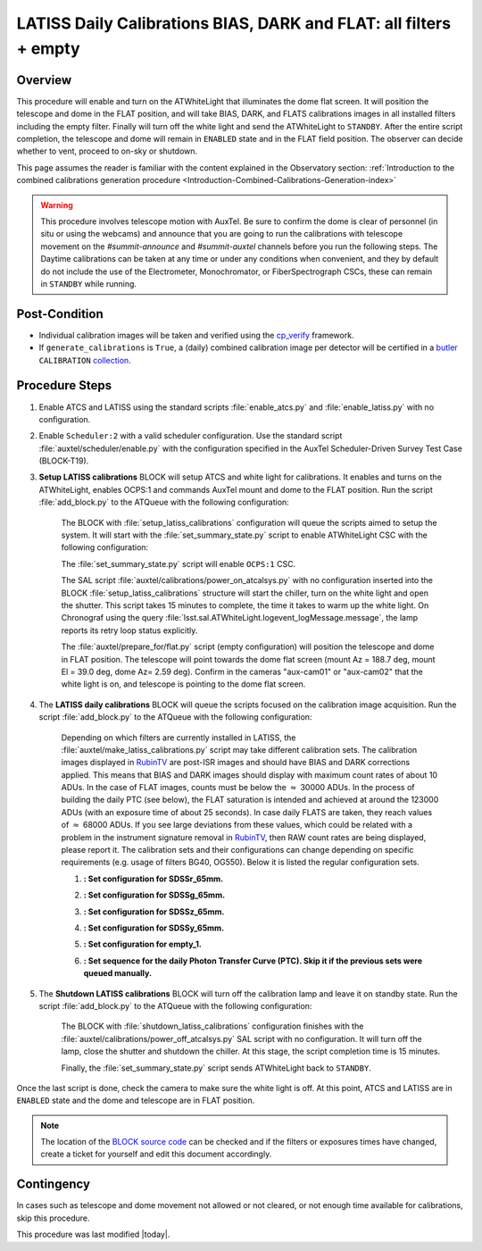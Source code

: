 .. _`RubinTV`: https://summit-lsp.lsst.codes/rubintv/summit/auxtel 
.. _cp_verify: https://github.com/lsst/cp_verify
.. _butler: https://pipelines.lsst.io/v/daily/modules/lsst.daf.butler/index.html
.. _collection: https://pipelines.lsst.io/v/daily/modules/lsst.daf.butler/organizing.html
.. _BLOCK source code: https://github.com/lsst-ts/ts_config_ocs/blob/develop/Scheduler/observing_blocks_auxtel/block-295-latiss_daily_calibrations.json
.. _AuxTel (LATISS) Temperatures and Pressures dashboard: https://summit-lsp.lsst.codes/chronograf/sources/1/dashboards/14


.. |author| replace:: *Karla Peña Ramírez*
.. If there are no contributors, write "none" between the asterisks. Do not remove the substitution.
.. |contributors| replace:: *Erik Dennihy, Paulo Lago, Kristopher Mortensen*


.. _Daytime-Operations-LATISS-Daily-Calibrations-BIAS-DARK-FLAT-all-filters-empty-Procedure:

##################################################################
LATISS Daily Calibrations BIAS, DARK and FLAT: all filters + empty
##################################################################

.. _Daytime-Operations-LATISS-Daily-Calibrations-BIAS-DARK-FLAT-all-filters-empty-Overview:

Overview
========
This procedure will enable and turn on the ATWhiteLight that illuminates the dome flat screen. It will position the telescope and dome in the FLAT position, and will take BIAS, DARK, and FLATS calibrations images in all installed filters including the empty filter. Finally will turn off the white light and send the ATWhiteLight to ``STANDBY``. After the entire script completion, the telescope and dome will remain in ``ENABLED`` state and in the FLAT field position. The observer can decide whether to vent, proceed to on-sky or shutdown.

This page assumes the reader is familiar with the content explained in the Observatory section: :ref:`Introduction to the combined calibrations generation procedure <Introduction-Combined-Calibrations-Generation-index>` 

.. warning::
  This procedure involves telescope motion with AuxTel. Be sure to confirm the dome is clear of personnel (in situ or using the webcams) and announce that you are going to run the calibrations with telescope movement on the *#summit-announce* and *#summit-auxtel* channels before you run the following steps. The Daytime calibrations can be taken at any time or under any conditions when convenient, and they by default do not include the use of the Electrometer, Monochromator, or FiberSpectrograph CSCs, these can remain in ``STANDBY`` while running. 



.. _Daytime-Operations-LATISS-Daily-Calibrations-BIAS-DARK-FLAT-all-filters-empty-Post-Conditions:
Post-Condition
==============
- Individual calibration images will be taken and verified using the `cp_verify`_ framework.
- If ``generate_calibrations`` is ``True``, a (daily) combined calibration image per detector will be certified in a `butler`_ ``CALIBRATION`` `collection`_.


.. _Daytime-Operations-LATISS-Daily-Calibrations-BIAS-DARK-FLAT-all-filters-empty-Procedure-Steps:
Procedure Steps
===============

#. Enable ATCS and LATISS using the standard scripts :file:`enable_atcs.py` and :file:`enable_latiss.py` with no configuration. 
#. Enable ``Scheduler:2`` with a valid scheduler configuration. Use the standard script :file:`auxtel/scheduler/enable.py` with the configuration specified in the AuxTel Scheduler-Driven Survey Test Case (BLOCK-T19). 
#. **Setup LATISS calibrations** BLOCK will setup ATCS and white light for calibrations. It enables and turns on the ATWhiteLight, enables OCPS:1 and commands AuxTel mount and dome to the FLAT position. Run the script :file:`add_block.py` to the ATQueue  with the following configuration:

    .. code-block:: text
      :caption: :file:`add_block.py`

      id: BLOCK-309

    The BLOCK with :file:`setup_latiss_calibrations` configuration will queue the scripts aimed to setup the system. It will start with the :file:`set_summary_state.py` script to enable ATWhiteLight CSC with the following configuration:

    .. code-block:: text
      :caption: :file:`set_summary_state.py`
    
      data:
        -
          - ATWhiteLight 
          - ENABLED 

    The :file:`set_summary_state.py` script will enable ``OCPS:1`` CSC.

    .. code-block:: text
      :caption: :file:`set_summary_state.py`
    
      data:
        -
          - OCPS:1
          - ENABLED

    The SAL script :file:`auxtel/calibrations/power_on_atcalsys.py` with no configuration inserted into the BLOCK :file:`setup_latiss_calibrations` structure will start the chiller, turn on the white light and open the shutter.  This script takes 15 minutes to complete, the time it takes to warm up the white light. On Chronograf using the query :file:`lsst.sal.ATWhiteLight.logevent_logMessage.message`, the lamp reports its retry loop status explicitly.

    .. code-block:: text
      :caption: :file:`auxtel/calibrations/power_on_atcalsys.py`

    The :file:`auxtel/prepare_for/flat.py` script (empty configuration) will position the telescope and dome in FLAT position. The telescope will point towards the dome flat screen (mount Az = 188.7 deg, mount El = 39.0 deg, dome Az= 2.59 deg). Confirm in the cameras "aux-cam01" or "aux-cam02" that the white light is on, and telescope is pointing to the dome flat screen.

    .. code-block:: text
      :caption: :file:`auxtel/prepare_for/flat.py`
  
    .. Note: We need to document and link here how to access the aux-cam01/02cameras.

#. The **LATISS daily calibrations** BLOCK will queue the scripts focused on the calibration image acquisition. Run the script :file:`add_block.py` to the ATQueue  with the following configuration:

    .. code-block:: text
      :caption: :file:`add_block.py`

      id: BLOCK-295


    Depending on which filters are currently installed in LATISS, the :file:`auxtel/make_latiss_calibrations.py` script may take different calibration sets. The calibration images displayed in `RubinTV`_ are post-ISR images and should have BIAS and DARK corrections applied. This means that BIAS and DARK images should display with maximum count rates of about 10 ADUs. In the case of FLAT images, counts must be below the :math:`\approx` 30000 ADUs. In the process of building the daily PTC (see below), the FLAT saturation is intended and achieved at around the 123000 ADUs (with an exposure time of about 25 seconds). In case daily FLATS are taken, they reach values of :math:`\approx` 68000 ADUs. If you see large deviations from these values, which could be related with a problem in the instrument signature removal in `RubinTV`_, then RAW count rates are being displayed, please report it. The calibration sets and their configurations can change depending on specific requirements (e.g. usage of filters BG40, OG550). Below it is listed the regular configuration sets.

    1. **: Set configuration for SDSSr_65mm.**

    .. code-block:: text
      :caption: :file:`auxtel/make_latiss_calibrations.py`

        n_flat: 20
        exp_times_flat: 6
        script_mode: BIAS_DARK_FLAT
        filter: SDSSr_65mm
        grating: empty_1

    2. **: Set configuration for SDSSg_65mm.**

    .. code-block:: text
      :caption: :file:`auxtel/make_latiss_calibrations.py`

        n_bias: 3
        n_dark: 3
        exp_times_dark: 6
        n_flat: 20
        exp_times_flat: 6
        script_mode: BIAS_DARK_FLAT
        filter: SDSSg_65mm
        grating: empty_1


    3. **: Set configuration for SDSSz_65mm.**

    .. code-block:: text
      :caption: :file:`auxtel/make_latiss_calibrations.py`

        n_bias: 3
        n_dark: 3
        exp_times_dark: 6
        n_flat: 20
        exp_times_flat: 3
        script_mode: BIAS_DARK_FLAT
        filter: SDSSz_65mm
        grating: empty_1


    4. **: Set configuration for SDSSy_65mm.**

    .. code-block:: text
      :caption: :file:`auxtel/make_latiss_calibrations.py`

        n_bias: 3
        n_dark: 3
        exp_times_dark: 6
        n_flat: 20
        exp_times_flat: 30
        script_mode: BIAS_DARK_FLAT
        filter: empty_1
        grating: SDSSy_65mm

    5. **: Set configuration for empty_1.**

    .. code-block:: text
      :caption: :file:`auxtel/make_latiss_calibrations.py`

        n_bias: 3
        n_dark: 3
        exp_times_dark: 1
        n_flat: 20
        exp_times_flat: 1
        script_mode: BIAS_DARK_FLAT
        filter: empty_1
        grating: empty_1

    6. **: Set sequence for the daily Photon Transfer Curve (PTC). Skip it if the previous sets were queued manually.**

    .. code-block:: text
      :caption: :file:`auxtel/take_image_latiss.py`

        image_type: FLAT
        filter: SDSSr_65mm
        grating: empty_1
        reason: daily_PTC
        exp_times:
                0.25,
                0.25,
                1.42,
                1.42,
                6.53,
                6.53,
                4.23,
                4.23,
                30.04,
                30.04,
                12.56,
                12.56,
                57.75,
                57.75,
                8.13,
                8.13,
                2.73,
                2.73,
                3.40,
                3.40,
                1.77,
                1.77,
                111.03,
                111.03,
                37.35,
                37.35,
                0.48,
                0.48,
                0.59,
                0.59,
                10.10,
                10.10,
                1.14,
                1.14,
                0.20,
                0.20,
                89.29,
                89.29,
                71.81,
                71.81,
                0.38,
                0.38,
                0.31,
                0.31,
                19.43,
                19.43,
                2.20,
                2.20,
                15.62,
                15.62,
                0.92,
                0.92,
                0.74,
                0.74,
                24.16,
                24.16,
                5.25,
                5.25,
                46.44,
                46.44

#. The **Shutdown LATISS calibrations** BLOCK will turn off the calibration lamp and leave it on standby state. Run the script :file:`add_block.py` to the ATQueue  with the following configuration:

    .. code-block:: text
      :caption: :file:`add_block.py`

      id: BLOCK-310


    The BLOCK with :file:`shutdown_latiss_calibrations` configuration finishes with the :file:`auxtel/calibrations/power_off_atcalsys.py` SAL script with no configuration. It will turn off the lamp, close the shutter and shutdown the chiller. At this stage, the script completion time is 15 minutes.

    .. code-block:: text
      :caption: :file:`auxtel/calibrations/power_off_atcalsys.py`

    Finally, the :file:`set_summary_state.py` script sends ATWhiteLight back to ``STANDBY``.

    .. code-block:: text
      :caption: :file:`set_summary_state.py`

        data:
          -
           - ATWhiteLight
           - STANDBY

Once the last script is done, check the camera to make sure the white light is off. At this point, ATCS and LATISS are in ``ENABLED`` state and the dome and telescope are in FLAT position.

.. note::
   The location of the `BLOCK source code`_ can be checked and if the filters or exposures times have changed, create a ticket for yourself and edit this document accordingly.


.. _Daytime-Operations-LATISS-Daily-Calibrations-BIAS-DARK-FLAT-all-filters-empty-Contingency:

Contingency
===========
In cases such as telescope and dome movement not allowed or not cleared, or not enough time available for calibrations, skip this procedure.


This procedure was last modified |today|.